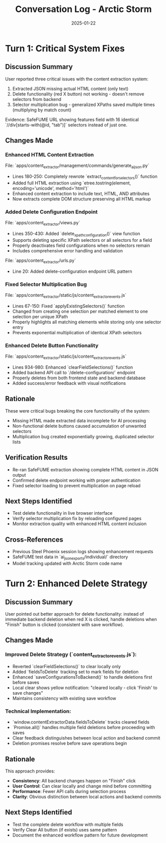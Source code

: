 #+TITLE: Conversation Log - Arctic Storm
#+DATE: 2025-01-22
#+MODEL: Arctic Storm
#+SESSION_START: 16:00:37
#+FILETAGS: :conversation:log:arctic-storm:

* Turn 1: Critical System Fixes
  :PROPERTIES:
  :TIMESTAMP: 16:00:37
  :END:

** Discussion Summary
User reported three critical issues with the content extraction system:
1. Extracted JSON missing actual HTML content (only text)
2. Delete functionality (red X button) not working - doesn't remove selectors from backend
3. Selector multiplication bug - generalized XPaths saved multiple times (multiplying by match count)

Evidence: SafeFUME URL showing features field with 16 identical `//div[starts-with(@id, "tab")]` selectors instead of just one.

** Changes Made

*** Enhanced HTML Content Extraction
File: `apps/content_extractor/management/commands/generate_ai_json.py`
- Lines 180-250: Completely rewrote `extract_content_for_selectors()` function
- Added full HTML extraction using `etree.tostring(element, encoding='unicode', method='html')`
- Enhanced content extraction to include text, HTML, AND attributes
- Now extracts complete DOM structure preserving all HTML markup

*** Added Delete Configuration Endpoint  
File: `apps/content_extractor/views.py`
- Lines 350-430: Added `delete_xpath_configuration()` view function
- Supports deleting specific XPath selectors or all selectors for a field
- Properly deactivates field configurations when no selectors remain
- Includes comprehensive error handling and validation

File: `apps/content_extractor/urls.py`
- Line 20: Added delete-configuration endpoint URL pattern

*** Fixed Selector Multiplication Bug
File: `apps/content_extractor/static/js/content_extractor_events.js`
- Lines 67-150: Fixed `applyExistingSelectors()` function
- Changed from creating one selection per matched element to one selection per unique XPath
- Properly highlights all matching elements while storing only one selector entry
- Prevents exponential multiplication of identical XPath selectors

*** Enhanced Delete Button Functionality
File: `apps/content_extractor/static/js/content_extractor_events.js`
- Lines 934-980: Enhanced `clearFieldSelections()` function
- Added backend API call to `/delete-configuration/` endpoint
- Properly deletes from both frontend state and backend database
- Added success/error feedback with visual notifications

** Rationale
These were critical bugs breaking the core functionality of the system:
- Missing HTML made extracted data incomplete for AI processing
- Non-functional delete buttons caused accumulation of unwanted selectors  
- Multiplication bug created exponentially growing, duplicated selector lists

** Verification Results
- Re-ran SafeFUME extraction showing complete HTML content in JSON output
- Confirmed delete endpoint working with proper authentication
- Fixed selector loading to prevent multiplication on page reload

** Next Steps Identified
- Test delete functionality in live browser interface
- Verify selector multiplication fix by reloading configured pages
- Monitor extraction quality with enhanced HTML content inclusion

** Cross-References
- Previous Steel Phoenix session logs showing enhancement requests
- SafeFUME test data in `ai_json_exports/individual/` directory
- Model tracking updated with Arctic Storm code name 

* Turn 2: Enhanced Delete Strategy
  :PROPERTIES:
  :TIMESTAMP: 16:10:15
  :END:

** Discussion Summary
User pointed out better approach for delete functionality: instead of immediate backend deletion when red X is clicked, handle deletions when "Finish" button is clicked (consistent with save workflow).

** Changes Made

*** Improved Delete Strategy (`content_extractor_events.js`):
- Reverted `clearFieldSelections()` to clear locally only
- Added `fieldsToDelete` tracking set to mark fields for deletion
- Enhanced `saveConfigurationsToBackend()` to handle deletions first before saves
- Local clear shows yellow notification: "cleared locally - click 'Finish' to save changes"
- Maintains consistency with existing save workflow

*** Technical Implementation:
- `window.contentExtractorData.fieldsToDelete` tracks cleared fields
- `Promise.all()` handles multiple field deletions before proceeding with saves
- Clear feedback distinguishes between local action and backend commit
- Deletion promises resolve before save operations begin

** Rationale
This approach provides:
- **Consistency**: All backend changes happen on "Finish" click
- **User Control**: Can clear locally and change mind before committing
- **Performance**: Fewer API calls during selection process
- **Clarity**: Obvious distinction between local actions and backend commits

** Next Steps Identified
- Test the complete delete workflow with multiple fields
- Verify Clear All button (if exists) uses same pattern
- Document the enhanced workflow pattern for future development 